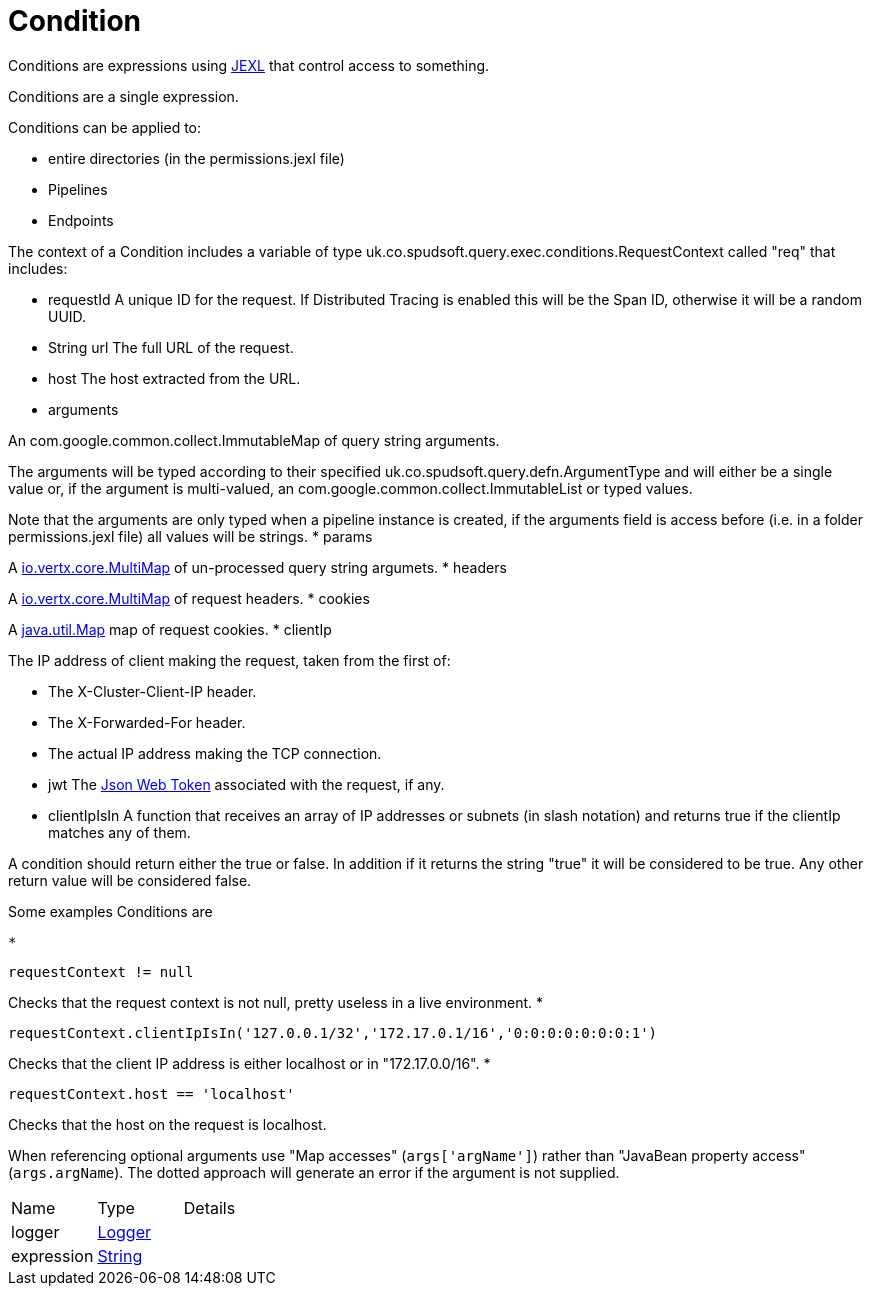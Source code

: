 = Condition

Conditions are expressions using link:https://commons.apache.org/proper/commons-jexl/[JEXL]  that control access to something.

Conditions are a single expression.
 
 

Conditions can be applied to:
 
 * entire directories (in the permissions.jexl file)
 * Pipelines
 * Endpoints
 


The context of a Condition includes a variable of type uk.co.spudsoft.query.exec.conditions.RequestContext  called "req" that includes:
 
 * requestId
 A unique ID for the request.  If Distributed Tracing is enabled this will be the Span ID, otherwise it will be a random UUID.
 * String url
 The full URL of the request.
 * host
 The host extracted from the URL.
 * arguments
 

An com.google.common.collect.ImmutableMap  of query string arguments.
 

The arguments will be typed according to their specified uk.co.spudsoft.query.defn.ArgumentType  and will either be a single value or, if the argument is multi-valued, an com.google.common.collect.ImmutableList  or typed values.
 

Note that the arguments are only typed when a pipeline instance is created, if the arguments field is access before (i.e. in a folder permissions.jexl file) all values will be strings.
 * params
 

A link:https://vertx.io/docs/apidocs/io/vertx/core/MultiMap.html[io.vertx.core.MultiMap]  of un-processed query string argumets.
 * headers
 

A link:https://vertx.io/docs/apidocs/io/vertx/core/MultiMap.html[io.vertx.core.MultiMap]  of request headers.
 * cookies
 

A link:https://docs.oracle.com/en/java/javase/21/docs/api/java.base/java/util/Map.html[java.util.Map]  map of request cookies.
 * clientIp
 

The IP address of client making the request, taken from the first of:
 
 * The X-Cluster-Client-IP header.
 * The X-Forwarded-For header.
 * The actual IP address making the TCP connection.
 
* jwt
 The link:https://jwt.io/[Json Web Token]  associated with the request, if any.
 * clientIpIsIn
 A function that receives an array of IP addresses or subnets (in slash notation) and returns true if the clientIp matches any of them.
 


A condition should return either the true or false.
 In addition if it returns the string "true" it will be considered to be true.
 Any other return value will be considered false.
 

Some examples Conditions are
 
 * 
[source]
----
requestContext != null
----
Checks that the request context is not null, pretty useless in a live environment.
 * 
[source]
----
requestContext.clientIpIsIn('127.0.0.1/32','172.17.0.1/16','0:0:0:0:0:0:0:1')
----
Checks that the client IP address is either localhost or in "172.17.0.0/16".
 * 
[source]
----
requestContext.host == 'localhost'
----
Checks that the host on the request is localhost.
 
When referencing optional arguments use "Map accesses" (`+args['argName']+`) rather than "JavaBean property access" (`+args.argName+`).
 The dotted approach will generate an error if the argument is not supplied.

[cols="1,1a,4a",stripes=even]
|===
| Name
| Type
| Details


| [[logger]]logger
| link:https://www.slf4j.org/api/org/slf4j/Logger.html[Logger]
| 

| [[expression]]expression
| link:https://docs.oracle.com/en/java/javase/21/docs/api/java.base/java/lang/String.html[String]
| 

|===
